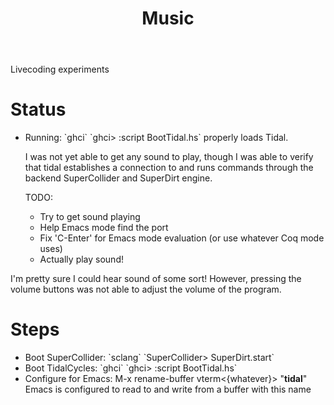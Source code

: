 #+TITLE: Music

Livecoding experiments

* Status
- Running:
  `ghci`
  `ghci> :script BootTidal.hs`
  properly loads Tidal.

  I was not yet able to get any sound to play,
  though I was able to verify that tidal establishes a connection to and runs commands through
  the backend SuperCollider and SuperDirt engine.

  TODO:
  - Try to get sound playing
  - Help Emacs mode find the port
  - Fix 'C-Enter' for Emacs mode evaluation (or use whatever Coq mode uses)
  - Actually play sound!

I'm pretty sure I could hear sound of some sort!
However, pressing the volume buttons was not able to adjust the volume of the program.
* Steps
- Boot SuperCollider:
  `sclang`
  `SuperCollider> SuperDirt.start`
- Boot TidalCycles:
  `ghci`
  `ghci> :script BootTidal.hs`
- Configure for Emacs:
  M-x rename-buffer vterm<{whatever}> "*tidal*"
  Emacs is configured to read to and write from a buffer with this name
